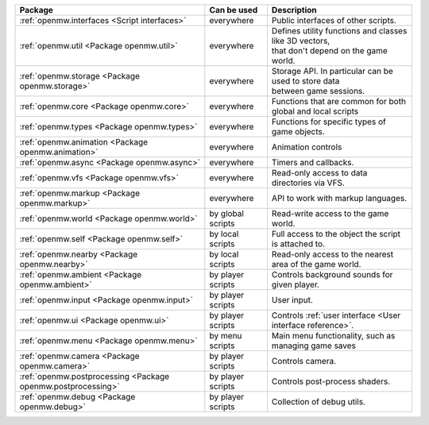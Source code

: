 +------------------------------------------------------------+--------------------+---------------------------------------------------------------+
| Package                                                    | Can be used        | Description                                                   |
+============================================================+====================+===============================================================+
|:ref:`openmw.interfaces <Script interfaces>`                | everywhere         | | Public interfaces of other scripts.                         |
+------------------------------------------------------------+--------------------+---------------------------------------------------------------+
|:ref:`openmw.util <Package openmw.util>`                    | everywhere         | | Defines utility functions and classes like 3D vectors,      |
|                                                            |                    | | that don't depend on the game world.                        |
+------------------------------------------------------------+--------------------+---------------------------------------------------------------+
|:ref:`openmw.storage <Package openmw.storage>`              | everywhere         | | Storage API. In particular can be used to store data        |
|                                                            |                    | | between game sessions.                                      |
+------------------------------------------------------------+--------------------+---------------------------------------------------------------+
|:ref:`openmw.core <Package openmw.core>`                    | everywhere         | | Functions that are common for both global and local scripts |
+------------------------------------------------------------+--------------------+---------------------------------------------------------------+
|:ref:`openmw.types <Package openmw.types>`                  | everywhere         | | Functions for specific types of game objects.               |
+------------------------------------------------------------+--------------------+---------------------------------------------------------------+
|:ref:`openmw.animation <Package openmw.animation>`          | everywhere         | | Animation controls                                          |
+------------------------------------------------------------+--------------------+---------------------------------------------------------------+
|:ref:`openmw.async <Package openmw.async>`                  | everywhere         | | Timers and callbacks.                                       |
+------------------------------------------------------------+--------------------+---------------------------------------------------------------+
|:ref:`openmw.vfs <Package openmw.vfs>`                      | everywhere         | | Read-only access to data directories via VFS.               |
+------------------------------------------------------------+--------------------+---------------------------------------------------------------+
|:ref:`openmw.markup <Package openmw.markup>`                | everywhere         | | API to work with markup languages.                          |
+------------------------------------------------------------+--------------------+---------------------------------------------------------------+
|:ref:`openmw.world <Package openmw.world>`                  | by global scripts  | | Read-write access to the game world.                        |
+------------------------------------------------------------+--------------------+---------------------------------------------------------------+
|:ref:`openmw.self <Package openmw.self>`                    | by local scripts   | | Full access to the object the script is attached to.        |
+------------------------------------------------------------+--------------------+---------------------------------------------------------------+
|:ref:`openmw.nearby <Package openmw.nearby>`                | by local scripts   | | Read-only access to the nearest area of the game world.     |
+------------------------------------------------------------+--------------------+---------------------------------------------------------------+
|:ref:`openmw.ambient <Package openmw.ambient>`              | by player scripts  | | Controls background sounds for given player.                |
+------------------------------------------------------------+--------------------+---------------------------------------------------------------+
|:ref:`openmw.input <Package openmw.input>`                  | by player scripts  | | User input.                                                 |
+------------------------------------------------------------+--------------------+---------------------------------------------------------------+
|:ref:`openmw.ui <Package openmw.ui>`                        | by player scripts  | | Controls :ref:`user interface <User interface reference>`.  |
+------------------------------------------------------------+--------------------+---------------------------------------------------------------+
|:ref:`openmw.menu <Package openmw.menu>`                    | by menu scripts    | | Main menu functionality, such as managing game saves        |
+------------------------------------------------------------+--------------------+---------------------------------------------------------------+
|:ref:`openmw.camera <Package openmw.camera>`                | by player scripts  | | Controls camera.                                            |
+------------------------------------------------------------+--------------------+---------------------------------------------------------------+
|:ref:`openmw.postprocessing <Package openmw.postprocessing>`| by player scripts  | | Controls post-process shaders.                              |
+------------------------------------------------------------+--------------------+---------------------------------------------------------------+
|:ref:`openmw.debug <Package openmw.debug>`                  | by player scripts  | | Collection of debug utils.                                  |
+------------------------------------------------------------+--------------------+---------------------------------------------------------------+
